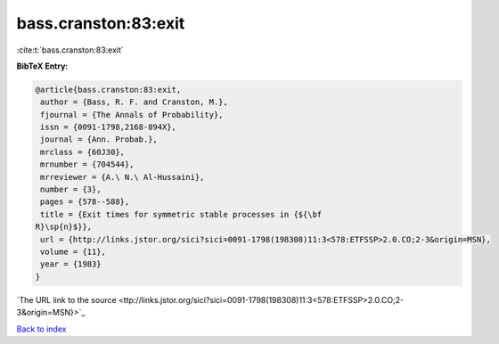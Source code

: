bass.cranston:83:exit
=====================

:cite:t:`bass.cranston:83:exit`

**BibTeX Entry:**

.. code-block:: bibtex

   @article{bass.cranston:83:exit,
    author = {Bass, R. F. and Cranston, M.},
    fjournal = {The Annals of Probability},
    issn = {0091-1798,2168-894X},
    journal = {Ann. Probab.},
    mrclass = {60J30},
    mrnumber = {704544},
    mrreviewer = {A.\ N.\ Al-Hussaini},
    number = {3},
    pages = {578--588},
    title = {Exit times for symmetric stable processes in {${\bf
   R}\sp{n}$}},
    url = {http://links.jstor.org/sici?sici=0091-1798(198308)11:3<578:ETFSSP>2.0.CO;2-3&origin=MSN},
    volume = {11},
    year = {1983}
   }
`The URL link to the source <ttp://links.jstor.org/sici?sici=0091-1798(198308)11:3<578:ETFSSP>2.0.CO;2-3&origin=MSN}>`_


`Back to index <../By-Cite-Keys.html>`_
